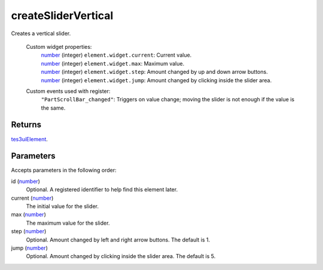 createSliderVertical
====================================================================================================

Creates a vertical slider.

    Custom widget properties:
        | `number`_ (integer) ``element.widget.current``: Current value.
        | `number`_ (integer) ``element.widget.max``: Maximum value.
        | `number`_ (integer) ``element.widget.step``: Amount changed by up and down arrow buttons.
        | `number`_ (integer) ``element.widget.jump``: Amount changed by clicking inside the slider area.

    Custom events used with register:
        | ``"PartScrollBar_changed"``: Triggers on value change; moving the slider is not enough if the value is the same.

Returns
----------------------------------------------------------------------------------------------------

`tes3uiElement`_.

Parameters
----------------------------------------------------------------------------------------------------

Accepts parameters in the following order:

id (`number`_)
    Optional. A registered identifier to help find this element later.

current (`number`_)
    The initial value for the slider.

max (`number`_)
    The maximum value for the slider.

step (`number`_)
    Optional. Amount changed by left and right arrow buttons. The default is 1.

jump (`number`_)
    Optional. Amount changed by clicking inside the slider area. The default is 5.

.. _`number`: ../../../lua/type/number.html
.. _`tes3uiElement`: ../../../lua/type/tes3uiElement.html

